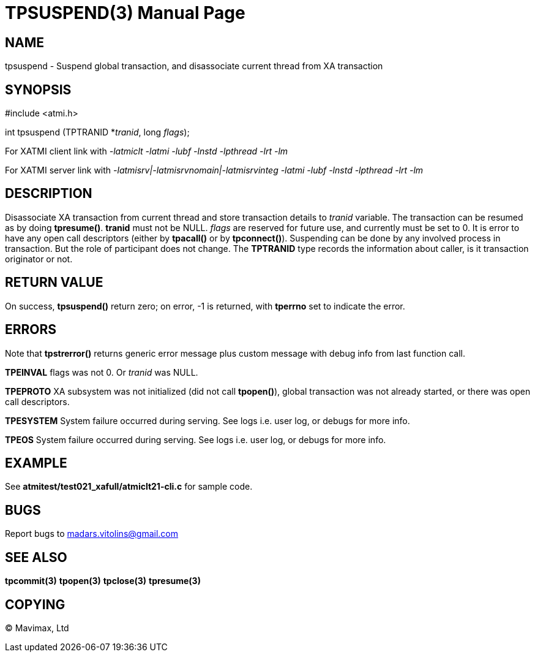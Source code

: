 TPSUSPEND(3)
============
:doctype: manpage


NAME
----
tpsuspend - Suspend global transaction, and disassociate current thread from XA transaction


SYNOPSIS
--------
#include <atmi.h>

int tpsuspend (TPTRANID *'tranid', long 'flags');

For XATMI client link with '-latmiclt -latmi -lubf -lnstd -lpthread -lrt -lm'

For XATMI server link with '-latmisrv|-latmisrvnomain|-latmisrvinteg -latmi -lubf -lnstd -lpthread -lrt -lm'

DESCRIPTION
-----------
Disassociate XA transaction from current thread and store transaction details to 'tranid' variable. The transaction can be resumed as by doing *tpresume()*. *tranid* must not be NULL. 'flags' are reserved for future use, and currently must be set to 0. It is error to have any open call descriptors (either by *tpacall()* or by *tpconnect()*). Suspending can be done by any involved process in transaction. But the role of participant does not change. The *TPTRANID* type records the information about caller, is it transaction originator or not.


RETURN VALUE
------------
On success, *tpsuspend()* return zero; on error, -1 is returned, with *tperrno* set to indicate the error.


ERRORS
------
Note that *tpstrerror()* returns generic error message plus custom message with debug info from last function call.

*TPEINVAL* flags was not 0. Or 'tranid' was NULL.

*TPEPROTO* XA subsystem was not initialized (did not call *tpopen()*), global transaction was not already started, or there was open call descriptors.

*TPESYSTEM* System failure occurred during serving. See logs i.e. user log, or debugs for more info.

*TPEOS* System failure occurred during serving. See logs i.e. user log, or debugs for more info.

EXAMPLE
-------
See *atmitest/test021_xafull/atmiclt21-cli.c* for sample code.

BUGS
----
Report bugs to madars.vitolins@gmail.com

SEE ALSO
--------
*tpcommit(3)* *tpopen(3)* *tpclose(3)* *tpresume(3)*

COPYING
-------
(C) Mavimax, Ltd

